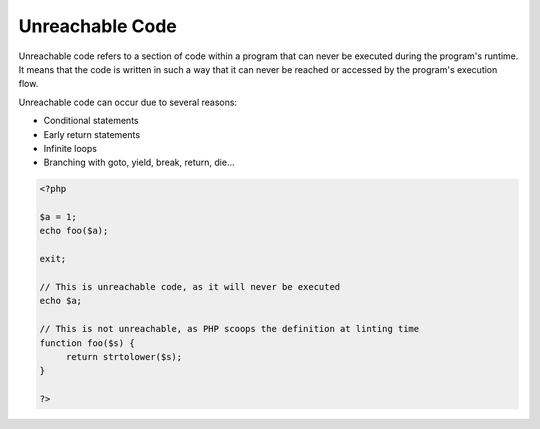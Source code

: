 .. _unreachable-code:
.. meta::
	:description:
		Unreachable Code: Unreachable code refers to a section of code within a program that can never be executed during the program's runtime.
	:twitter:card: summary_large_image
	:twitter:site: @exakat
	:twitter:title: Unreachable Code
	:twitter:description: Unreachable Code: Unreachable code refers to a section of code within a program that can never be executed during the program's runtime
	:twitter:creator: @exakat
	:og:title: Unreachable Code
	:og:type: article
	:og:description: Unreachable code refers to a section of code within a program that can never be executed during the program's runtime
	:og:url: https://php-dictionary.readthedocs.io/en/latest/dictionary/unreachable-code.ini.html
	:og:locale: en


Unreachable Code
----------------

Unreachable code refers to a section of code within a program that can never be executed during the program's runtime. It means that the code is written in such a way that it can never be reached or accessed by the program's execution flow.

Unreachable code can occur due to several reasons:

+ Conditional statements
+ Early return statements
+ Infinite loops
+ Branching with goto, yield, break, return, die...



.. code-block:: php
   
   <?php
   
   $a = 1;
   echo foo($a);
   
   exit; 
   
   // This is unreachable code, as it will never be executed
   echo $a; 
   
   // This is not unreachable, as PHP scoops the definition at linting time
   function foo($s) {
   	return strtolower($s);
   }
   
   ?>

